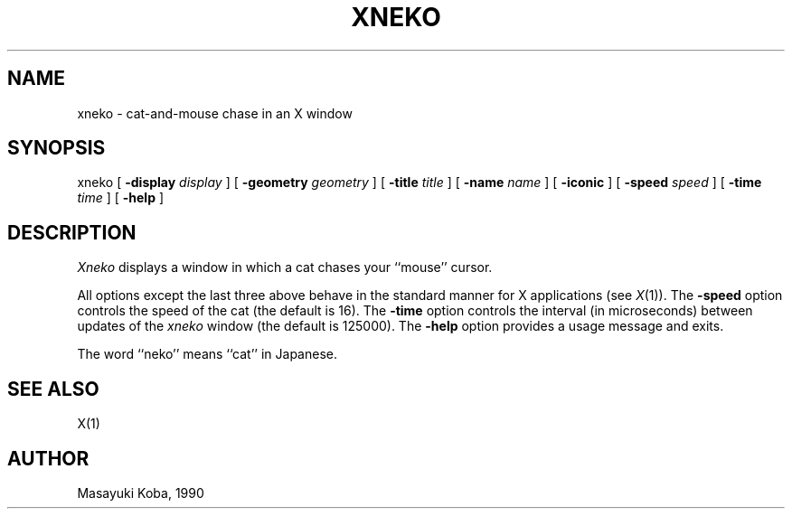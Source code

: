 .\" Copyright (c) 1991 The Regents of the University of California.
.\" All rights reserved.
.\"
.\" %sccs.include.redist.roff%
.\"
.\"	@(#)xneko.6	5.2 (Berkeley) %G%
.\"
.TH XNEKO 6 ""
.SH NAME
xneko \- cat-and-mouse chase in an X window
.SH SYNOPSIS
xneko [
.B -display
.I display
] [
.B -geometry
.I geometry
] [
.B -title
.I title
] [
.B -name
.I name
] [
.B -iconic
] [
.B -speed
.I speed
] [
.B -time
.I time
] [
.B -help
]
.SH DESCRIPTION
.I Xneko
displays a window in which a cat chases your ``mouse'' cursor.
.PP
All options except the last three above behave in the standard manner
for X applications (see
.IR X (1)).
The
.B -speed
option controls the speed of the cat (the default is 16).
The
.B -time
option controls the interval (in microseconds) between updates of the
.I xneko
window (the default is 125000).
The
.B -help
option provides a usage message and exits.
.PP
The word ``neko'' means ``cat'' in Japanese.
.SH SEE ALSO
X(1)
.SH AUTHOR
Masayuki Koba, 1990
